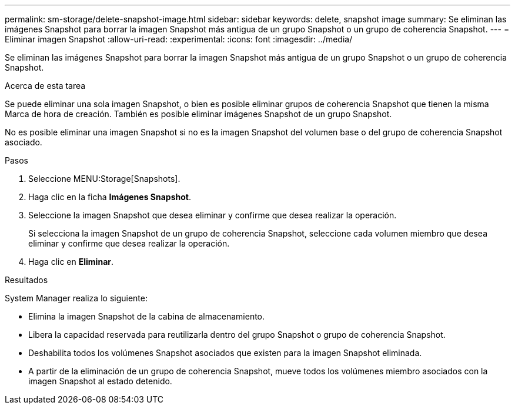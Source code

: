 ---
permalink: sm-storage/delete-snapshot-image.html 
sidebar: sidebar 
keywords: delete, snapshot image 
summary: Se eliminan las imágenes Snapshot para borrar la imagen Snapshot más antigua de un grupo Snapshot o un grupo de coherencia Snapshot. 
---
= Eliminar imagen Snapshot
:allow-uri-read: 
:experimental: 
:icons: font
:imagesdir: ../media/


[role="lead"]
Se eliminan las imágenes Snapshot para borrar la imagen Snapshot más antigua de un grupo Snapshot o un grupo de coherencia Snapshot.

.Acerca de esta tarea
Se puede eliminar una sola imagen Snapshot, o bien es posible eliminar grupos de coherencia Snapshot que tienen la misma Marca de hora de creación. También es posible eliminar imágenes Snapshot de un grupo Snapshot.

No es posible eliminar una imagen Snapshot si no es la imagen Snapshot del volumen base o del grupo de coherencia Snapshot asociado.

.Pasos
. Seleccione MENU:Storage[Snapshots].
. Haga clic en la ficha *Imágenes Snapshot*.
. Seleccione la imagen Snapshot que desea eliminar y confirme que desea realizar la operación.
+
Si selecciona la imagen Snapshot de un grupo de coherencia Snapshot, seleccione cada volumen miembro que desea eliminar y confirme que desea realizar la operación.

. Haga clic en *Eliminar*.


.Resultados
System Manager realiza lo siguiente:

* Elimina la imagen Snapshot de la cabina de almacenamiento.
* Libera la capacidad reservada para reutilizarla dentro del grupo Snapshot o grupo de coherencia Snapshot.
* Deshabilita todos los volúmenes Snapshot asociados que existen para la imagen Snapshot eliminada.
* A partir de la eliminación de un grupo de coherencia Snapshot, mueve todos los volúmenes miembro asociados con la imagen Snapshot al estado detenido.

